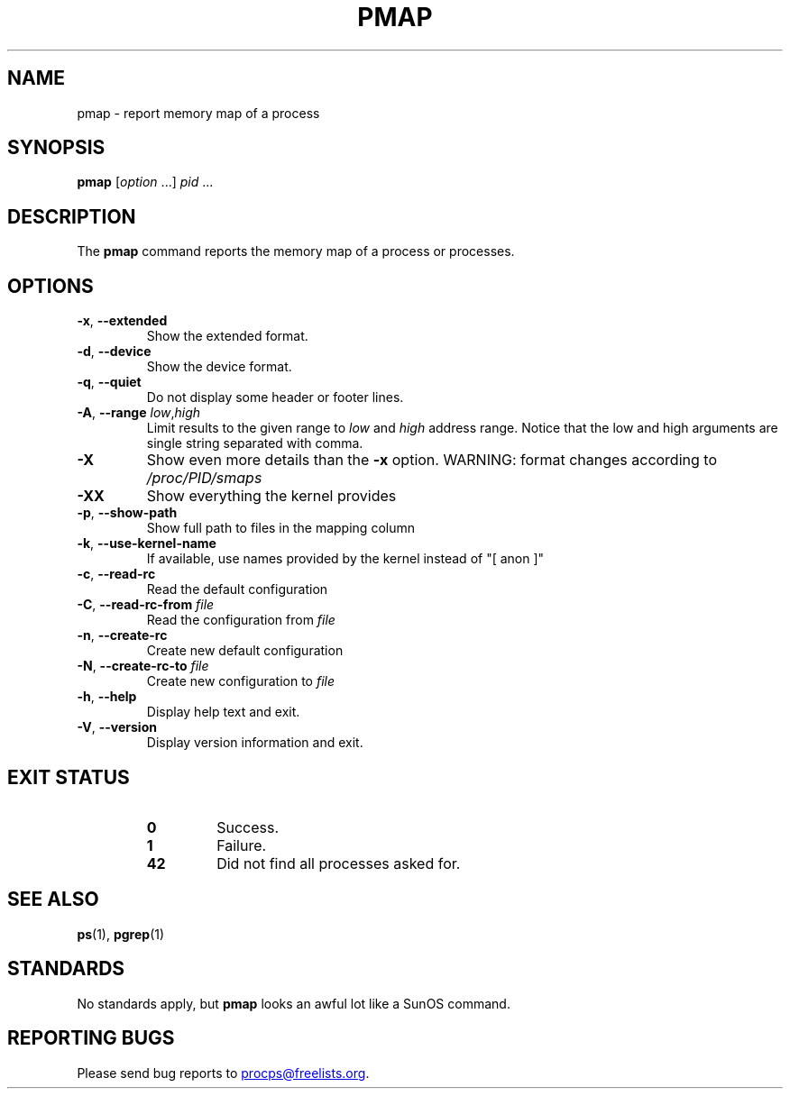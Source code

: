 .\"
.\" Copyright (c) 2011-2023 Craig Small <csmall@dropbear.xyz>
.\" Copyright (c) 2011-2012 Sami Kerola <kerolasa@iki.fi>
.\" Copyright (c) 2013      Jaromir Capik <jcapik@redhat.com>
.\" Copyright (c) 1998-2002 Albert Cahalan
.\"
.\" This program is free software; you can redistribute it and/or modify
.\" it under the terms of the GNU General Public License as published by
.\" the Free Software Foundation; either version 2 of the License, or
.\" (at your option) any later version.
.\"
.\"
.\" (The preceding line is a note to broken versions of man to tell
.\" them to pre-process this man page with tbl)
.\" Man page for pmap.
.\" Licensed under version 2 of the GNU General Public License.
.\" Written by Albert Cahalan.
.\"
.TH PMAP 1 2020-06-04 procps-ng
.SH NAME
pmap \- report memory map of a process
.SH SYNOPSIS
.B pmap
.RI [ option " .\|.\|.\&]"
.IR pid " .\|.\|."
.SH DESCRIPTION
The
.B pmap
command reports the memory map of a process or processes.
.SH OPTIONS
.TP
\fB\-x\fR, \fB\-\-extended\fR
Show the extended format.
.TP
\fB\-d\fR, \fB\-\-device\fR
Show the device format.
.TP
\fB\-q\fR, \fB\-\-quiet\fR
Do not display some header or footer lines.
.TP
\fB\-A\fR, \fB\-\-range\fR \fIlow\fR,\fIhigh\fR
Limit results to the given range to
.I low
and
.I high
address range.  Notice that the low and high arguments are single string
separated with comma.
.TP
\fB\-X\fR
Show even more details than the \fB\-x\fR option. WARNING: format changes
according to \fI/proc/PID/smaps\fR
.TP
\fB\-XX\fR
Show everything the kernel provides
.TP
\fB\-p\fR, \fB\-\-show\-path\fR
Show full path to files in the mapping column
.TP
\fB\-k\fR, \fB\-\-use\-kernel\-name\fR
If available, use names provided by the kernel instead of "[ anon ]"
.TP
\fB\-c\fR, \fB\-\-read\-rc\fR
Read the default configuration
.TP
\fB\-C\fR, \fB\-\-read\-rc\-from\fR \fIfile\fR
Read the configuration from \fIfile\fR
.TP
\fB\-n\fR, \fB\-\-create\-rc\fR
Create new default configuration
.TP
\fB\-N\fR, \fB\-\-create\-rc\-to\fR \fIfile\fR
Create new configuration to \fIfile\fR
.TP
\fB\-h\fR, \fB\-\-help\fR
Display help text and exit.
.TP
\fB\-V\fR, \fB\-\-version\fR
Display version information and exit.
.SH "EXIT STATUS"
.PP
.RS
.TP
.B 0
Success.
.TP
.B 1
Failure.
.TP
.B 42
Did not find all processes asked for.
.RE
.SH "SEE ALSO"
.BR ps (1),
.BR pgrep (1)
.SH STANDARDS
No standards apply, but
.B pmap
looks an awful lot like a SunOS command.
.SH "REPORTING BUGS"
Please send bug reports to
.MT procps@freelists.org
.ME .

